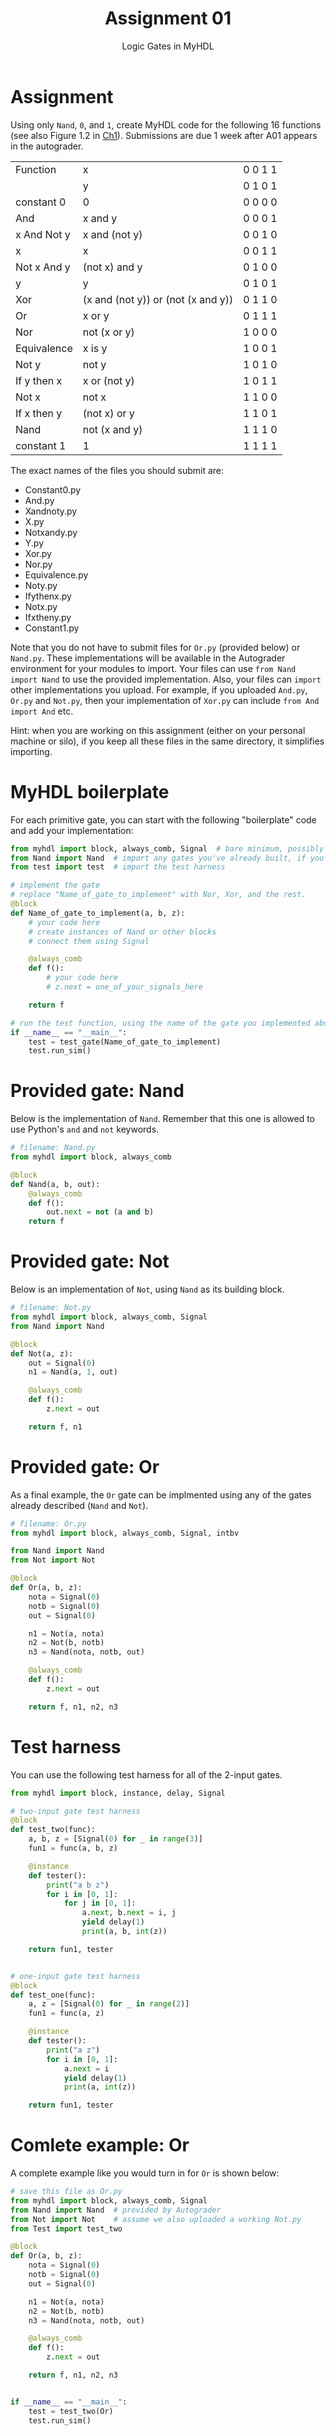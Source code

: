 #+TITLE: Assignment 01
#+SUBTITLE: Logic Gates in MyHDL
#+OPTIONS: toc:nil date:nil num:nil html-postamble:nil
#+HTML_HEAD: <link rel="stylesheet" type="text/css" href="org.css"/>

* Assignment
  Using only ~Nand~, ~0~, and ~1~, create MyHDL code for the following 16 functions (see also Figure 1.2 in [[https://docs.wixstatic.com/ugd/44046b_f2c9e41f0b204a34ab78be0ae4953128.pdf][Ch1]]).  Submissions are due 1 week after A01 appears in the autograder.

  | Function    | x                                  | 0 0 1 1 |
  |             | y                                  | 0 1 0 1 |
  |-------------+------------------------------------+---------|
  | constant 0  | 0                                  | 0 0 0 0 |
  | And         | x and y                            | 0 0 0 1 |
  | x And Not y | x and (not y)                      | 0 0 1 0 |
  | x           | x                                  | 0 0 1 1 |
  | Not x And y | (not x) and y                      | 0 1 0 0 |
  | y           | y                                  | 0 1 0 1 |
  | Xor         | (x and (not y)) or (not (x and y)) | 0 1 1 0 |
  | Or          | x or y                             | 0 1 1 1 |
  | Nor         | not (x or y)                       | 1 0 0 0 |
  | Equivalence | x is y                             | 1 0 0 1 |
  | Not y       | not y                              | 1 0 1 0 |
  | If y then x | x or (not y)                       | 1 0 1 1 |
  | Not x       | not x                              | 1 1 0 0 |
  | If x then y | (not x) or y                       | 1 1 0 1 |
  | Nand        | not (x and y)                      | 1 1 1 0 |
  | constant 1  | 1                                  | 1 1 1 1 |

  The exact names of the files you should submit are:

  - Constant0.py
  - And.py
  - Xandnoty.py
  - X.py
  - Notxandy.py
  - Y.py
  - Xor.py
  - Nor.py
  - Equivalence.py
  - Noty.py
  - Ifythenx.py
  - Notx.py
  - Ifxtheny.py
  - Constant1.py

  Note that you do not have to submit files for ~Or.py~ (provided below) or ~Nand.py~. These implementations will be available in the Autograder environment for your modules to import.  Your files can use ~from Nand import Nand~ to use the provided implementation.  Also, your files can ~import~ other implementations you upload.  For example, if you uploaded ~And.py~, ~Or.py~ and ~Not.py~, then your implementation of ~Xor.py~ can include ~from And import And~ etc.

  Hint: when you are working on this assignment (either on your personal machine or silo), if you keep all these files in the same directory, it simplifies importing.

* MyHDL boilerplate
  For each primitive gate, you can start with the following "boilerplate" code and add your implementation:

  #+begin_src python
from myhdl import block, always_comb, Signal  # bare minimum, possibly sufficient
from Nand import Nand  # import any gates you've already built, if you need them
from test import test  # import the test harness

# implement the gate
# replace "Name_of_gate_to_implement" with Nor, Xor, and the rest.
@block
def Name_of_gate_to_implement(a, b, z):
    # your code here
    # create instances of Nand or other blocks
    # connect them using Signal

    @always_comb
    def f():
        # your code here
        # z.next = one_of_your_signals_here
    
    return f

# run the test function, using the name of the gate you implemented above
if __name__ == "__main__":
    test = test_gate(Name_of_gate_to_implement)
    test.run_sim()
  #+end_src

* Provided gate: Nand
  Below is the implementation of ~Nand~.  Remember that this one is allowed to use Python's ~and~ and ~not~ keywords.

  #+begin_src python
# filename: Nand.py
from myhdl import block, always_comb

@block
def Nand(a, b, out):
    @always_comb
    def f():
        out.next = not (a and b)
    return f
  #+end_src

* Provided gate: Not
  Below is an implementation of ~Not~, using ~Nand~ as its building block.

  #+begin_src python
# filename: Not.py
from myhdl import block, always_comb, Signal
from Nand import Nand

@block
def Not(a, z):
    out = Signal(0)
    n1 = Nand(a, 1, out)

    @always_comb
    def f():
        z.next = out

    return f, n1
  #+end_src

* Provided gate: Or
  As a final example, the ~Or~ gate can be implmented using any of the gates already described (~Nand~ and ~Not~).

  #+begin_src python
# filename: Or.py
from myhdl import block, always_comb, Signal, intbv

from Nand import Nand
from Not import Not

@block
def Or(a, b, z):
    nota = Signal(0)
    notb = Signal(0)
    out = Signal(0)

    n1 = Not(a, nota)
    n2 = Not(b, notb)
    n3 = Nand(nota, notb, out)

    @always_comb
    def f():
        z.next = out

    return f, n1, n2, n3
  #+end_src
* Test harness
  You can use the following test harness for all of the 2-input gates.

  #+begin_src python
from myhdl import block, instance, delay, Signal

# two-input gate test harness
@block
def test_two(func):
    a, b, z = [Signal(0) for _ in range(3)]
    fun1 = func(a, b, z)

    @instance
    def tester():
        print("a b z")
        for i in [0, 1]:
            for j in [0, 1]:
                a.next, b.next = i, j
                yield delay(1)
                print(a, b, int(z))

    return fun1, tester


# one-input gate test harness
@block
def test_one(func):
    a, z = [Signal(0) for _ in range(2)]
    fun1 = func(a, z)

    @instance
    def tester():
        print("a z")
        for i in [0, 1]:
            a.next = i
            yield delay(1)
            print(a, int(z))

    return fun1, tester
  #+end_src
* Comlete example: Or
  A complete example like you would turn in for ~Or~ is shown below:

  #+begin_src python
# save this file as Or.py
from myhdl import block, always_comb, Signal
from Nand import Nand  # provided by Autograder
from Not import Not    # assume we also uploaded a working Not.py
from Test import test_two

@block
def Or(a, b, z):
    nota = Signal(0)
    notb = Signal(0)
    out = Signal(0)

    n1 = Not(a, nota)
    n2 = Not(b, notb)
    n3 = Nand(nota, notb, out)

    @always_comb
    def f():
        z.next = out

    return f, n1, n2, n3


if __name__ == "__main__":
    test = test_two(Or)
    test.run_sim()
  #+end_src
* Supplemental: implementations
You can find implementations of ~Test.py~, ~Nand.py~, ~Or.py~, and ~Not.py~ here:

https://github.com/ENGR110/ENGR110.github.io/tree/master/assignments/supplemental/A01

Note that you /do/ need to submit ~Not.py~.

